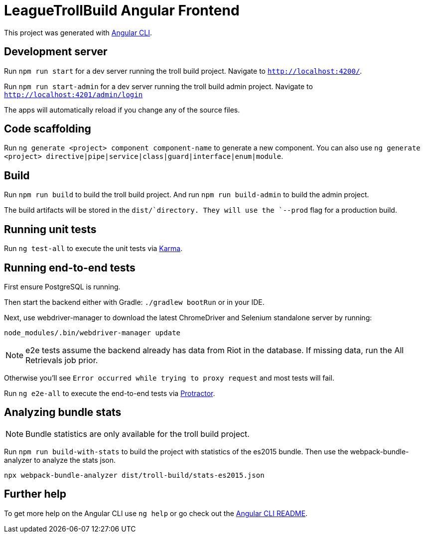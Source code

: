 = LeagueTrollBuild Angular Frontend

This project was generated with https://github.com/angular/angular-cli[Angular CLI].

== Development server

Run `npm run start` for a dev server running the troll build project. Navigate to `http://localhost:4200/`.

Run `npm run start-admin` for a dev server running the troll build admin project. Navigate to `http://localhost:4201/admin/login`

The apps will automatically reload if you change any of the source files.

== Code scaffolding

Run `ng generate <project> component component-name` to generate a new component.
You can also use `ng generate <project> directive|pipe|service|class|guard|interface|enum|module`.

== Build

Run `npm run build` to build the troll build project.
And run `npm run build-admin` to build the admin project.

The build artifacts will be stored in the `dist/`directory. They will use the `--prod` flag for a production build.

== Running unit tests

Run `ng test-all` to execute the unit tests via https://karma-runner.github.io[Karma].

== Running end-to-end tests
First ensure PostgreSQL is running.

Then start the backend either with Gradle: `./gradlew bootRun` or in your IDE.

Next, use webdriver-manager to download the latest ChromeDriver and Selenium standalone server by running:

  node_modules/.bin/webdriver-manager update

NOTE: e2e tests assume the backend already has data from Riot in the database. If missing data, run the All Retrievals job prior.

Otherwise you'll see `Error occurred while trying to proxy request` and most tests will fail.

Run `ng e2e-all` to execute the end-to-end tests via http://www.protractortest.org/[Protractor].

== Analyzing bundle stats

NOTE: Bundle statistics are only available for the troll build project.

Run `npm run build-with-stats` to build the project with statistics of the es2015 bundle.
Then use the webpack-bundle-analyzer to analyze the stats json.

  npx webpack-bundle-analyzer dist/troll-build/stats-es2015.json

== Further help

To get more help on the Angular CLI use `ng help` or go check out the https://github.com/angular/angular-cli/blob/master/README.md[Angular CLI README].
